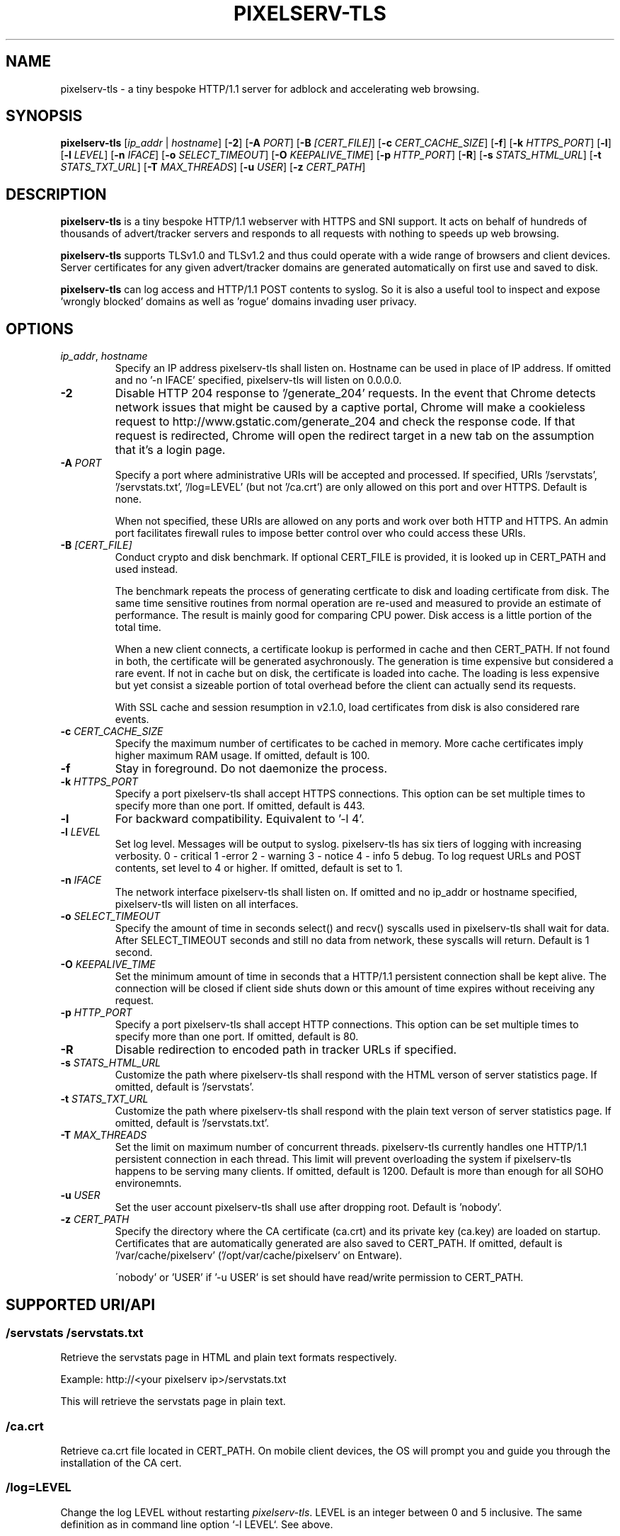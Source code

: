 .TH PIXELSERV-TLS 1
.SH NAME
pixelserv-tls \- a tiny bespoke HTTP/1.1 server for adblock and accelerating web browsing.
.SH SYNOPSIS
.B pixelserv-tls 
[\fIip_addr\fR | \fIhostname\fR]
[\fB\-2\fR]
[\fB\-A\fR \fIPORT\fR]
[\fB\-B\fR \fI[CERT_FILE]\fR]
[\fB\-c\fR \fICERT_CACHE_SIZE\fR]
[\fB\-f\fR]
[\fB\-k\fR \fIHTTPS_PORT\fR]
[\fB\-l\fR]
[\fB\-l\fR \fILEVEL\fR]
[\fB\-n\fR \fIIFACE\fR]
[\fB\-o\fR \fISELECT_TIMEOUT\fR]
[\fB\-O\fR \fIKEEPALIVE_TIME\fR]
[\fB\-p\fR \fIHTTP_PORT\fR]
[\fB\-R\fR]
[\fB\-s\fR \fISTATS_HTML_URL\fR]
[\fB\-t\fR \fISTATS_TXT_URL\fR]
[\fB\-T\fR \fIMAX_THREADS\fR]
[\fB\-u\fR \fIUSER\fR]
[\fB\-z\fR \fICERT_PATH\fR]

.SH DESCRIPTION
.B pixelserv-tls
is a tiny bespoke HTTP/1.1 webserver with HTTPS and SNI support.
It acts on behalf of hundreds of thousands of advert/tracker servers and responds to all requests with nothing to speeds up web browsing.

.B pixelserv-tls
supports TLSv1.0 and TLSv1.2 and thus could operate with a wide range of browsers and client devices.
Server certificates for any given advert/tracker domains are generated automatically on first use and saved to disk.

.B pixelserv-tls
can log access and HTTP/1.1 POST contents to syslog.
So it is also a useful tool to inspect and expose 'wrongly blocked' domains as well as 'rogue' domains invading user privacy.

.SH OPTIONS
.TP
.BR \fIip_addr\fR ", " \fIhostname\fR
Specify an IP address pixelserv-tls shall listen on. Hostname can be used in place of IP address.
If omitted and no '-n IFACE' specified, pixelserv-tls will listen on 0.0.0.0.
.TP
.BR \-2
Disable HTTP 204 response to '/generate_204' requests.
In the event that Chrome detects network issues that might be caused by a captive portal, Chrome will make a cookieless request to http://www.gstatic.com/generate_204 and check the response code. If that request is redirected, Chrome will open the redirect target in a new tab on the assumption that it's a login page.
.TP
.BR \-A " " \fIPORT\fR
Specify a port where administrative URIs will be accepted and processed. If specified, URIs '/servstats', '/servstats.txt', '/log=LEVEL' (but not '/ca.crt') are only allowed on this port and over HTTPS. Default is none.

When not specified, these URIs are allowed on any ports and work over both HTTP and HTTPS. An admin port facilitates firewall rules to impose better control over who could access these URIs.
.TP
.BR \-B " " \fI[CERT_FILE]\fR
Conduct crypto and disk benchmark. If optional CERT_FILE is provided, it is looked up in CERT_PATH and used instead.

The benchmark repeats the process of generating certficate to disk and loading certificate from disk. The same time sensitive routines from normal operation are re-used and measured to provide an estimate of performance. The result is mainly good for comparing CPU power. Disk access is a little portion of the total time.

When a new client connects, a certificate lookup is performed in cache and then CERT_PATH. If not found in both, the certificate will be generated asychronously. The generation is time expensive but considered a rare event. If not in cache but on disk, the certificate is loaded into cache. The loading is less expensive but yet consist a sizeable portion of total overhead before the client can actually send its requests.

With SSL cache and session resumption in v2.1.0, load certificates from disk is also considered rare events.
.TP
.BR \-c " " \fICERT_CACHE_SIZE\fR
Specify the maximum number of certificates to be cached in memory. More cache certificates imply higher maximum RAM usage. If omitted, default is 100.
.TP
.BR \-f
Stay in foreground. Do not daemonize the process.
.TP
.BR \-k " " \fIHTTPS_PORT\fR
Specify a port pixelserv-tls shall accept HTTPS connections. This option can be set multiple times to specify more than one port.
If omitted, default is 443.
.TP
.BR \-l
For backward compatibility. Equivalent to '-l 4'.
.TP
.BR \-l " " \fILEVEL\fR
Set log level. Messages will be output to syslog. pixelserv-tls has six tiers of logging with increasing verbosity. 0 - critical 1 -error 2 - warning 3 - notice 4 - info 5 debug. To log request URLs and POST contents, set level to 4 or higher. If omitted, default is set to 1.
.TP
.BR \-n " " \fIIFACE\fR
The network interface pixelserv-tls shall listen on. If omitted and no ip_addr or hostname specified, pixelserv-tls will listen on all interfaces.
.TP
.BR \-o " " \fISELECT_TIMEOUT\fR
Specify the amount of time in seconds select() and recv() syscalls used in pixelserv-tls shall wait for data. After SELECT_TIMEOUT seconds and still no data from network, these syscalls will return. Default is 1 second.
.TP
.BR \-O " " \fIKEEPALIVE_TIME\fR
Set the minimum amount of time in seconds that a HTTP/1.1 persistent connection shall be kept alive. The connection will be closed if client side shuts down or this amount of time expires without receiving any request.
.TP
.BR \-p " " \fIHTTP_PORT\fR
Specify a port pixelserv-tls shall accept HTTP connections. This option can be set multiple times to specify more than one port.
If omitted, default is 80.
.TP
.BR \-R
Disable redirection to encoded path in tracker URLs if specified.
.TP
.BR \-s " " \fISTATS_HTML_URL\fR
Customize the path where pixelserv-tls shall respond with the HTML verson of server statistics page. If omitted, default is '/servstats'.
.TP
.BR \-t " " \fISTATS_TXT_URL\fR
Customize the path where pixelserv-tls shall respond with the plain text verson of server statistics page. If omitted, default is '/servstats.txt'.
.TP
.BR \-T " " \fIMAX_THREADS\fR
Set the limit on maximum number of concurrent threads. pixelserv-tls currently handles one HTTP/1.1 persistent connection in each thread. This limit will prevent overloading the system if pixelserv-tls happens to be serving many clients.
If omitted, default is 1200. Default is more than enough for all SOHO environemnts.
.TP
.BR \-u " " \fIUSER\fR
Set the user account pixelserv-tls shall use after dropping root. Default is 'nobody'.
.TP
.BR \-z " " \fICERT_PATH\fR
Specify the directory where the CA certificate (ca.crt) and its private key (ca.key) are loaded on startup. Certificates that are automatically generated are also saved to CERT_PATH. If omitted, default is '/var/cache/pixelserv' ('/opt/var/cache/pixelserv' on Entware).

\'nobody' or 'USER' if '-u USER' is set should have read/write permission to CERT_PATH.

.SH SUPPORTED URI/API
.SS \fI/servstats\fR \fI/servstats.txt\fR
Retrieve the servstats page in HTML and plain text formats respectively.
.PP
Example: http://<your pixelserv ip>/servstats.txt
.PP
This will retrieve the servstats page in plain text.
.SS \fI/ca.crt\fR
Retrieve ca.crt file located in CERT_PATH. On mobile client devices, the OS will prompt you and guide you through the installation of the CA cert.
.SS \fI/log=LEVEL\fR
Change the log LEVEL without restarting \fIpixelserv-tls\fR. LEVEL is an integer between 0 and 5 inclusive. The same definition as in command line option `-l LEVEL`. See above.

.SH SERVSTATS COUNTERS

Servstats counters measure various aspect of \fIpixelserv-tls\fR operations. Most counters are self-explanatory on the servstats page, accessible through URI '/servstats'. More subtle counters are described below. 

.SS Service Threads
A service thread is responsible for one HTTP/1.1 persistent connection. Both a client and the server have to keep it alive. If a client is idle without sending any requests within \fIKEEPALIVE_TIME\fR seconds, the server will close the connection and end the service thread. If a client decides to close a connection, the server will end the service thread. 
.TP
.BR \fIkcc\fR
This is the number of service threads currently active. In other words, number of active connections. On a busy instance, this counter could be in tens or close to a hundred. The longer the KEEPALIVE_TIME the higher this counter would usually appear to be.
.TP
.BR \fIkmx\fR
This registers the largest \fIkcc\fR ever hit.
.TP
.BR \fIkvg\fR
Some service threads will process more requests than others. The number of requests processed in a thread is completely decided by clients. This counter calculates the average number of requests done in one service thread. It's an exponential moving average.
.TP
.BR \fIkrq\fR
This counter registers the largest number of requests ever processed by one service thread.

.SH AUTHOR
This manpage is authored by kvic (aka kvic-z on GitHub) https://kazoo.ga/pixelserv-tls/

.SH HISTORY
pixelserv first appeared on Internet around 2003. About 30 lines of code written in PERL,
it is a minimal webserver that serves a one-pixel GIF over HTTP. mstombs took the idea and
rewrote in C for lightweight and speed starting from 2009. HunterZ developed further from
2013 onwards and completed HTTP functionality.

Since 2015, kvic added support for HTTPS, SNI, multi-threading, automatic certificate
generation, access logging, HTTP/1.1 persistent connections, TLS session cache and
resumption, build with GNU Autotools and etc. pixelserv was renamed to pixelserv-tls
to signify HTTPS functionality, and has since undergone extensive optimization for
speed and lightweight.

.SH COPYRIGHT
Copyright \(co 2015\-2018 kvic aka kvic-z on GitHub
.br
Copyright \(co 2013\-2015 HunterZ on GitHub
.br
Copyright \(co 2009\-2013 mstombs on GitHub
.PP
This is free software; see the source for copying conditions.  There is NO warranty;  not  even  for  MERCHANTABILITY  or FITNESS FOR A PARTICULAR PURPOSE.

.SH BUGS
.SS Reporting Bugs
Please submit a ticket at https://github.com/kvic-z/pixelserv-tls/issues
.SS Known Bugs
None at the moment

